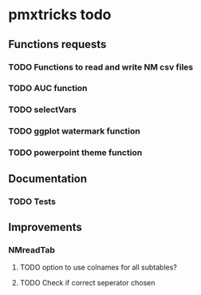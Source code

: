 * pmxtricks todo
** Functions requests
*** TODO Functions to read and write NM csv files
*** TODO AUC function
*** TODO selectVars
*** TODO ggplot watermark function
*** TODO powerpoint theme function
** Documentation
*** TODO Tests
** Improvements
*** NMreadTab
**** TODO option to use colnames for all subtables?
**** TODO Check if correct seperator chosen

